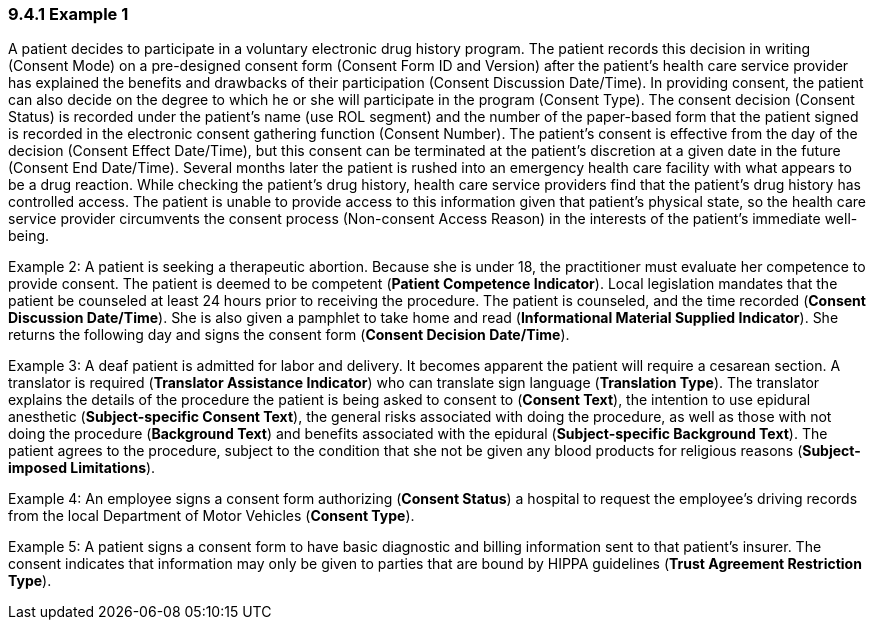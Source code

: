 === 9.4.1 Example 1

A patient decides to participate in a voluntary electronic drug history program. The patient records this decision in writing (Consent Mode) on a pre-designed consent form (Consent Form ID and Version) after the patient's health care service provider has explained the benefits and drawbacks of their participation (Consent Discussion Date/Time). In providing consent, the patient can also decide on the degree to which he or she will participate in the program (Consent Type). The consent decision (Consent Status) is recorded under the patient's name (use ROL segment) and the number of the paper-based form that the patient signed is recorded in the electronic consent gathering function (Consent Number). The patient's consent is effective from the day of the decision (Consent Effect Date/Time), but this consent can be terminated at the patient's discretion at a given date in the future (Consent End Date/Time). Several months later the patient is rushed into an emergency health care facility with what appears to be a drug reaction. While checking the patient's drug history, health care service providers find that the patient's drug history has controlled access. The patient is unable to provide access to this information given that patient's physical state, so the health care service provider circumvents the consent process (Non-consent Access Reason) in the interests of the patient's immediate well-being.

Example 2: A patient is seeking a therapeutic abortion. Because she is under 18, the practitioner must evaluate her competence to provide consent. The patient is deemed to be competent (*Patient Competence Indicator*). Local legislation mandates that the patient be counseled at least 24 hours prior to receiving the procedure. The patient is counseled, and the time recorded (*Consent Discussion Date/Time*). She is also given a pamphlet to take home and read (*Informational Material Supplied Indicator*). She returns the following day and signs the consent form (*Consent Decision Date/Time*).

Example 3: A deaf patient is admitted for labor and delivery. It becomes apparent the patient will require a cesarean section. A translator is required (*Translator Assistance Indicator*) who can translate sign language (*Translation Type*). The translator explains the details of the procedure the patient is being asked to consent to (*Consent Text*), the intention to use epidural anesthetic (*Subject-specific Consent Text*), the general risks associated with doing the procedure, as well as those with not doing the procedure (*Background Text*) and benefits associated with the epidural (*Subject-specific Background Text*). The patient agrees to the procedure, subject to the condition that she not be given any blood products for religious reasons (*Subject-imposed Limitations*).

Example 4: An employee signs a consent form authorizing (*Consent Status*) a hospital to request the employee's driving records from the local Department of Motor Vehicles (*Consent Type*).

Example 5: A patient signs a consent form to have basic diagnostic and billing information sent to that patient's insurer. The consent indicates that information may only be given to parties that are bound by HIPPA guidelines (*Trust Agreement Restriction Type*).

